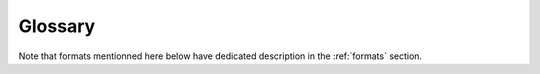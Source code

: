 Glossary
========


Note that formats mentionned here below have dedicated description in the
:ref:`formats` section. 

.. glossary::
    :sorted:

    ABI

        File format produced by ABI sequencing machines. Contains the trace data
        which includes probabilities of the four nucleotides. 

    BAM

        Binary version of the Sequence Alignment Map (SAM) format.
        http://genome.ucsc.edu/goldenPath/help/bam.html

    BED

        Format that defines the data lines displayed in an annotation track.
        (http://genome.ucsc.edu/FAQ/FAQformat#format1)

    BEDGRAPH

        TODO

    BAI

        The index file for a file generated in the BAM format. (This is a
        non-standard file type.)

    BCF

        TODO

    BIGWIG

        TODO

    CLUSTAL

        TODO

    CRAM

        TODO

    CSV

        TODO

    DSRC

        A compression tool dedicated to FastQ files

    EMBL

        TODO

    FASTA

        FASTA-formatted sequence files contain either nucleic acid sequence
        (such as DNA) or protein sequence information. FASTA files store multiple
        sequences in a single file. http://en.wikipedia.org/wiki/FASTA_format

    FASTQ

        FASTQ-formatted sequence files are used to represent high-throughput
        sequencing data, where each read is described by a name, its sequence,
        and its qualities. https://en.wikipedia.org/wiki/FASTQ_format

    GFA

        Graphical Fragment Assembly format. https://github.com/GFA-spec/GFA-spec

    GFF

        General Feature Format, used for describing genes and other features
        associated with DNA, RNA and Protein sequences.
        http://genome.ucsc.edu/FAQ/FAQformat#format3

    GENBANK

        GenBank Flat File Format.
        See https://www.ncbi.nlm.nih.gov/Sitemap/samplerecord.html

    JSON

        A human-readable data serialization language commonly used in
        configuration files. See https://en.wikipedia.org/wiki/JSON

    NEXUS

        TODO

    PAF

        PAF is a text format describing the approximate mapping positions
        between two set of sequences.

    PHYLIP

        The PHYLIP file format stores a multiple sequence alignment.

    PHYLOXML

        TODO

    SAM
        Sequence Alignment Map is a generic nucleotide alignment format that
        describes the alignment of query sequences or sequencing reads to a reference
        sequence or assembly. http://samtools.sourceforge.net/

    SCF

        Standard Chromatogram Format, a binary
        chromatogram format described in Staden package documentation SCF file format.

    STOCKHOLM

        TODO

    TSV

        TODO

    TWOBIT

        TODO

    VCF

        Variant Call Format
        http://en.wikipedia.org/wiki/Variant_Call_Format

    WIGGLE

        TODO

    XLS

        TODO

    XMFA

        TODO

    YAML

        A human-readable data serialization language commonly used in
        configuration files. See https://en.wikipedia.org/wiki/YAML


